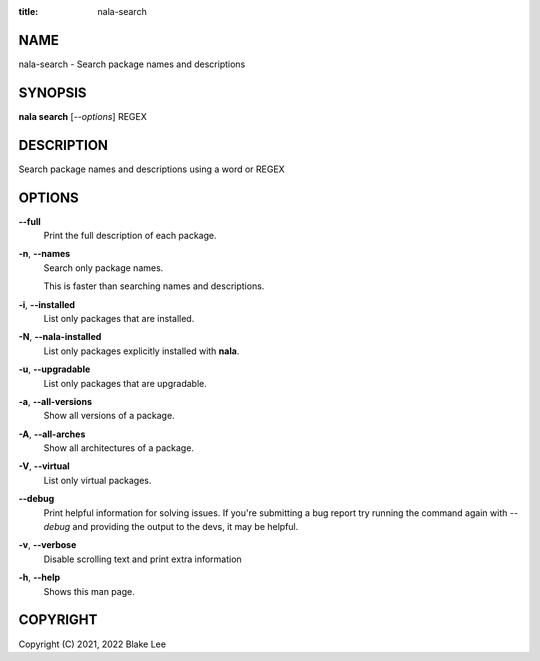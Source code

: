 :title: nala-search

NAME
====

nala-search - Search package names and descriptions

SYNOPSIS
========

**nala search** [*--options*] REGEX

DESCRIPTION
===========

Search package names and descriptions using a word or REGEX

OPTIONS
=======

**--full**
	Print the full description of each package.

**-n**, **--names**
	Search only package names.

	This is faster than searching names and descriptions.

**-i**, **--installed**
	List only packages that are installed.

**-N**, **--nala-installed**
	List only packages explicitly installed with **nala**.

**-u**, **--upgradable**
	List only packages that are upgradable.

**-a**, **--all-versions**
	Show all versions of a package.

**-A**, **--all-arches**
	Show all architectures of a package.

**-V**, **--virtual**
	List only virtual packages.

**--debug**
	Print helpful information for solving issues.
	If you're submitting a bug report try running the command again with *--debug*
	and providing the output to the devs, it may be helpful.

**-v**, **--verbose**
	Disable scrolling text and print extra information

**-h**, **--help**
	Shows this man page.

COPYRIGHT
=========

Copyright (C) 2021, 2022 Blake Lee
